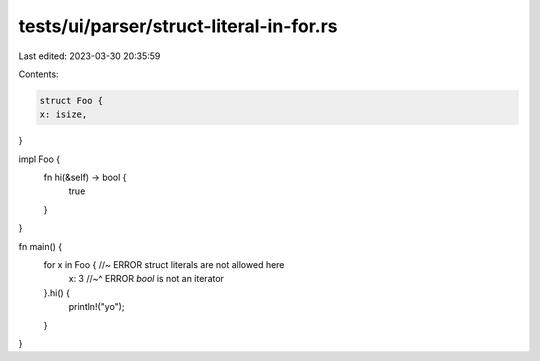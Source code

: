 tests/ui/parser/struct-literal-in-for.rs
========================================

Last edited: 2023-03-30 20:35:59

Contents:

.. code-block:: rs

    struct Foo {
    x: isize,
}

impl Foo {
    fn hi(&self) -> bool {
        true
    }
}

fn main() {
    for x in Foo { //~ ERROR struct literals are not allowed here
        x: 3       //~^ ERROR `bool` is not an iterator
    }.hi() {
        println!("yo");
    }
}


